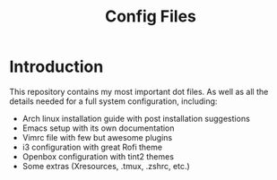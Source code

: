 #+TITLE: Config Files

* Introduction

This repository contains my most important dot files.  As well as all the
 details needed for a full system configuration, including:

- Arch linux installation guide with post installation suggestions
- Emacs setup with its own documentation 
- Vimrc file with few but awesome plugins
- i3 configuration with great Rofi theme
- Openbox configuration with tint2 themes
- Some extras (Xresources, .tmux, .zshrc, etc.)
